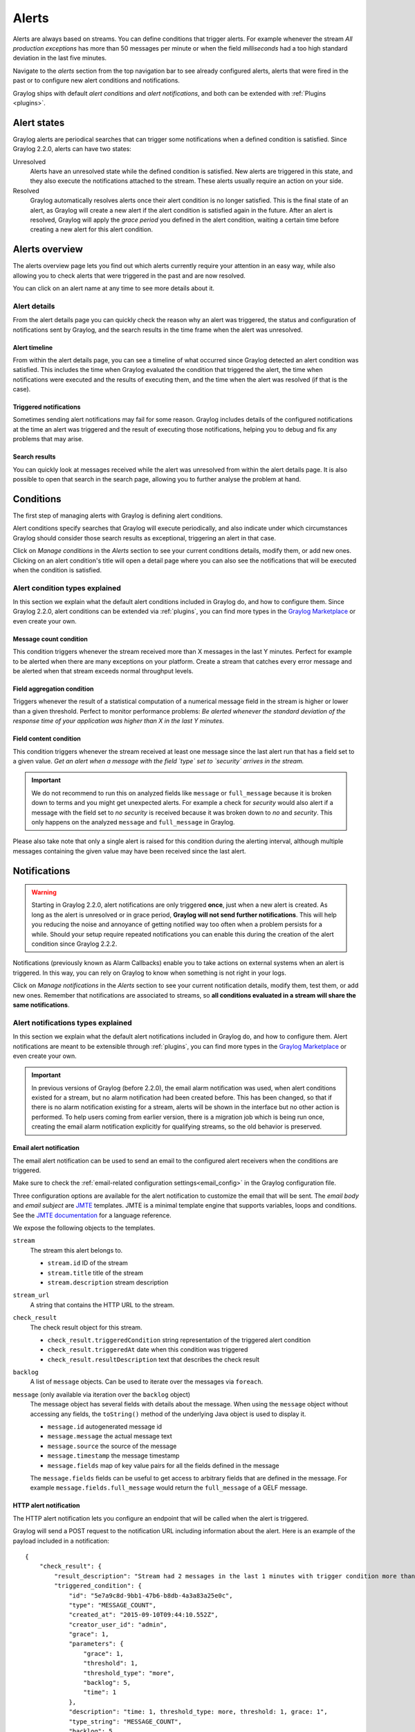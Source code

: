 .. _alerts:

Alerts
******

Alerts are always based on streams. You can define conditions that trigger alerts. For example whenever the stream *All production exceptions* has more than 50 messages per minute or when the field *milliseconds* had a too high standard deviation in the last five minutes.

Navigate to the *alerts* section from the top navigation bar to see already configured alerts, alerts that were fired in the past or to configure new alert conditions and notifications.

Graylog ships with default *alert conditions* and *alert notifications*, and both can be extended with :ref:`Plugins <plugins>`.


Alert states
------------
Graylog alerts are periodical searches that can trigger some notifications when a defined condition is satisfied. Since Graylog 2.2.0, alerts can have two states:

Unresolved
  Alerts have an unresolved state while the defined condition is satisfied. New alerts are triggered in this state, and they also execute the notifications attached to the stream. These alerts usually require an action on your side.
Resolved
  Graylog automatically resolves alerts once their alert condition is no longer satisfied. This is the final state of an alert, as Graylog will create a new alert if the alert condition is satisfied again in the future. After an alert is resolved, Graylog will apply the *grace period* you defined in the alert condition, waiting a certain time before creating a new alert for this alert condition.


Alerts overview
---------------
The alerts overview page lets you find out which alerts currently require your attention in an easy way, while also allowing you to check alerts that were triggered in the past and are now resolved.

.. image:: /images/alerts_alerts_overview.png

You can click on an alert name at any time to see more details about it.

Alert details
=============
From the alert details page you can quickly check the reason why an alert was triggered, the status and configuration of notifications sent by Graylog, and the search results in the time frame when the alert was unresolved.

.. image:: /images/alerts_alert_details.png

Alert timeline
^^^^^^^^^^^^^^
From within the alert details page, you can see a timeline of what occurred since Graylog detected an alert condition was satisfied. This includes the time when Graylog evaluated the condition that triggered the alert, the time when notifications were executed and the results of executing them, and the time when the alert was resolved (if that is the case).

Triggered notifications
^^^^^^^^^^^^^^^^^^^^^^^
Sometimes sending alert notifications may fail for some reason. Graylog includes details of the configured notifications at the time an alert was triggered and the result of executing those notifications, helping you to debug and fix any problems that may arise.

Search results
^^^^^^^^^^^^^^
You can quickly look at messages received while the alert was unresolved from within the alert details page. It is also possible to open that search in the search page, allowing you to further analyse the problem at hand.


Conditions
----------
The first step of managing alerts with Graylog is defining alert conditions.

Alert conditions specify searches that Graylog will execute periodically, and also indicate under which circumstances Graylog should consider those search results as exceptional, triggering an alert in that case.

Click on *Manage conditions* in the *Alerts* section to see your current conditions details, modify them, or add new ones. Clicking on an alert condition's title will open a detail page where you can also see the notifications that will be executed when the condition is satisfied.

.. image:: /images/alerts_alert_condition.png

Alert condition types explained
===============================
In this section we explain what the default alert conditions included in Graylog do, and how to configure them. Since Graylog 2.2.0, alert conditions can be extended via :ref:`plugins`, you can find more types in the `Graylog Marketplace <http://marketplace.graylog.org>`__ or even create your own.

Message count condition
^^^^^^^^^^^^^^^^^^^^^^^

This condition triggers whenever the stream received more than X messages in the last Y minutes. Perfect for example to be alerted when there are many exceptions on your platform. Create a stream that catches every error message and be alerted when that stream exceeds normal throughput levels.

Field aggregation condition
^^^^^^^^^^^^^^^^^^^^^^^^^^^

Triggers whenever the result of a statistical computation of a numerical message field in the stream is higher or lower than a given threshold. Perfect to monitor performance problems: *Be alerted whenever the standard deviation of the response time of your application was higher than X in the last Y minutes.*

Field content condition
^^^^^^^^^^^^^^^^^^^^^^^

This condition triggers whenever the stream received at least one message since the last alert run that has a field set to a given value. *Get an alert when a message with the field `type` set to `security` arrives in the stream.*

.. Important:: We do not recommend to run this on analyzed fields like ``message`` or ``full_message`` because it is broken down to terms and you might get unexpected alerts. For example a check for `security` would also alert if a message with the field set to `no security` is received because it was broken down to `no` and `security`. This only happens on the analyzed ``message`` and ``full_message`` in Graylog.

Please also take note that only a single alert is raised for this condition during the alerting interval, although multiple messages containing the given value may have been received since the last alert.


Notifications
-------------

.. Warning:: Starting in Graylog 2.2.0, alert notifications are only triggered **once**, just when a new alert is created. As long as the alert is unresolved or in grace period, **Graylog will not send further notifications**. This will help you reducing the noise and annoyance of getting notified way too often when a problem persists for a while. Should your setup require repeated notifications you can enable this during the creation of the alert condition since Graylog 2.2.2.

Notifications (previously known as Alarm Callbacks) enable you to take actions on external systems when an alert is triggered. In this way, you can rely on Graylog to know when something is not right in your logs.

Click on *Manage notifications* in the *Alerts* section to see your current notification details, modify them, test them, or add new ones. Remember that notifications are associated to streams, so **all conditions evaluated in a stream will share the same notifications**.

.. image:: /images/alerts_alert_notification.png

Alert notifications types explained
===================================
In this section we explain what the default alert notifications included in Graylog do, and how to configure them. Alert notifications are meant to be extensible through :ref:`plugins`, you can find more types in the `Graylog Marketplace <http://marketplace.graylog.org>`__ or even create your own.

.. important:: In previous versions of Graylog (before 2.2.0), the email alarm notification was used, when alert conditions existed for a stream, but no alarm notification had been created before. This has been changed, so that if there is no alarm notification existing for a stream, alerts will be shown in the interface but no other action is performed. To help users coming from earlier version, there is a migration job which is being run once, creating the email alarm notification explicitly for qualifying streams, so the old behavior is preserved.

Email alert notification
^^^^^^^^^^^^^^^^^^^^^^^^

The email alert notification can be used to send an email to the configured alert receivers when the conditions are triggered.

Make sure to check the :ref:`email-related configuration settings<email_config>` in the Graylog configuration file.

Three configuration options are available for the alert notification to customize the email that will be sent.
The *email body* and *email subject* are `JMTE <https://github.com/DJCordhose/jmte>`__ templates. JMTE is a minimal template engine that supports variables, loops and conditions. See the `JMTE documentation <https://cdn.rawgit.com/DJCordhose/jmte/master/doc/index.html>`__ for a language reference.

We expose the following objects to the templates.

``stream``
  The stream this alert belongs to.

  * ``stream.id`` ID of the stream
  * ``stream.title`` title of the stream
  * ``stream.description`` stream description
``stream_url``
  A string that contains the HTTP URL to the stream.
``check_result``
  The check result object for this stream.

  * ``check_result.triggeredCondition`` string representation of the triggered alert condition
  * ``check_result.triggeredAt`` date when this condition was triggered
  * ``check_result.resultDescription`` text that describes the check result
``backlog``
  A list of ``message`` objects. Can be used to iterate over the messages via ``foreach``.

``message`` (only available via iteration over the ``backlog`` object)
  The message object has several fields with details about the message. When using the ``message`` object without accessing any fields, the ``toString()`` method of the underlying Java object is used to display it.

  * ``message.id`` autogenerated message id
  * ``message.message`` the actual message text
  * ``message.source`` the source of the message
  * ``message.timestamp`` the message timestamp
  * ``message.fields`` map of key value pairs for all the fields defined in the message

  The ``message.fields`` fields can be useful to get access to arbitrary fields that are defined in the message. For example ``message.fields.full_message`` would return the ``full_message`` of a GELF message.

.. image:: /images/alerts_email_notification.png

HTTP alert notification
^^^^^^^^^^^^^^^^^^^^^^^
The HTTP alert notification lets you configure an endpoint that will be called when the alert is triggered.

Graylog will send a POST request to the notification URL including information about the alert. Here is an example of the payload included in a notification::

  {
      "check_result": {
          "result_description": "Stream had 2 messages in the last 1 minutes with trigger condition more than 1 messages. (Current grace time: 1 minutes)",
          "triggered_condition": {
              "id": "5e7a9c8d-9bb1-47b6-b8db-4a3a83a25e0c",
              "type": "MESSAGE_COUNT",
              "created_at": "2015-09-10T09:44:10.552Z",
              "creator_user_id": "admin",
              "grace": 1,
              "parameters": {
                  "grace": 1,
                  "threshold": 1,
                  "threshold_type": "more",
                  "backlog": 5,
                  "time": 1
              },
              "description": "time: 1, threshold_type: more, threshold: 1, grace: 1",
              "type_string": "MESSAGE_COUNT",
              "backlog": 5
          },
          "triggered_at": "2015-09-10T09:45:54.749Z",
          "triggered": true,
          "matching_messages": [
              {
                  "index": "graylog2_7",
                  "message": "WARN: System is failing",
                  "fields": {
                      "gl2_remote_ip": "127.0.0.1",
                      "gl2_remote_port": 56498,
                      "gl2_source_node": "41283fec-36b4-4352-a859-7b3d79846b3c",
                      "gl2_source_input": "55f15092bee8e2841898eb53"
                  },
                  "id": "b7b08150-57a0-11e5-b2a2-d6b4cd83d1d5",
                  "stream_ids": [
                      "55f1509dbee8e2841898eb64"
                  ],
                  "source": "127.0.0.1",
                  "timestamp": "2015-09-10T09:45:49.284Z"
              },
              {
                  "index": "graylog2_7",
                  "message": "ERROR: This is an example error message",
                  "fields": {
                      "gl2_remote_ip": "127.0.0.1",
                      "gl2_remote_port": 56481,
                      "gl2_source_node": "41283fec-36b4-4352-a859-7b3d79846b3c",
                      "gl2_source_input": "55f15092bee8e2841898eb53"
                  },
                  "id": "afd71342-57a0-11e5-b2a2-d6b4cd83d1d5",
                  "stream_ids": [
                      "55f1509dbee8e2841898eb64"
                  ],
                  "source": "127.0.0.1",
                  "timestamp": "2015-09-10T09:45:36.116Z"
              }
          ]
      },
      "stream": {
          "creator_user_id": "admin",
          "outputs": [],
          "matching_type": "AND",
          "description": "test stream",
          "created_at": "2015-09-10T09:42:53.833Z",
          "disabled": false,
          "rules": [
              {
                  "field": "gl2_source_input",
                  "stream_id": "55f1509dbee8e2841898eb64",
                  "id": "55f150b5bee8e2841898eb7f",
                  "type": 1,
                  "inverted": false,
                  "value": "55f15092bee8e2841898eb53"
              }
          ],
          "alert_conditions": [
              {
                  "creator_user_id": "admin",
                  "created_at": "2015-09-10T09:44:10.552Z",
                  "id": "5e7a9c8d-9bb1-47b6-b8db-4a3a83a25e0c",
                  "type": "message_count",
                  "parameters": {
                      "grace": 1,
                      "threshold": 1,
                      "threshold_type": "more",
                      "backlog": 5,
                      "time": 1
                  }
              }
          ],
          "id": "55f1509dbee8e2841898eb64",
          "title": "test",
          "content_pack": null
      }
  }

